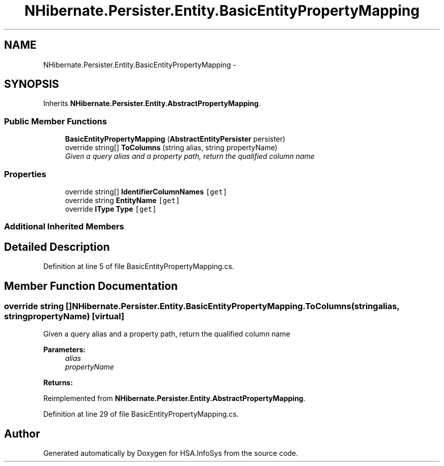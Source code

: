 .TH "NHibernate.Persister.Entity.BasicEntityPropertyMapping" 3 "Fri Jul 5 2013" "Version 1.0" "HSA.InfoSys" \" -*- nroff -*-
.ad l
.nh
.SH NAME
NHibernate.Persister.Entity.BasicEntityPropertyMapping \- 
.SH SYNOPSIS
.br
.PP
.PP
Inherits \fBNHibernate\&.Persister\&.Entity\&.AbstractPropertyMapping\fP\&.
.SS "Public Member Functions"

.in +1c
.ti -1c
.RI "\fBBasicEntityPropertyMapping\fP (\fBAbstractEntityPersister\fP persister)"
.br
.ti -1c
.RI "override string[] \fBToColumns\fP (string alias, string propertyName)"
.br
.RI "\fIGiven a query alias and a property path, return the qualified column name \fP"
.in -1c
.SS "Properties"

.in +1c
.ti -1c
.RI "override string[] \fBIdentifierColumnNames\fP\fC [get]\fP"
.br
.ti -1c
.RI "override string \fBEntityName\fP\fC [get]\fP"
.br
.ti -1c
.RI "override \fBIType\fP \fBType\fP\fC [get]\fP"
.br
.in -1c
.SS "Additional Inherited Members"
.SH "Detailed Description"
.PP 
Definition at line 5 of file BasicEntityPropertyMapping\&.cs\&.
.SH "Member Function Documentation"
.PP 
.SS "override string [] NHibernate\&.Persister\&.Entity\&.BasicEntityPropertyMapping\&.ToColumns (stringalias, stringpropertyName)\fC [virtual]\fP"

.PP
Given a query alias and a property path, return the qualified column name 
.PP
\fBParameters:\fP
.RS 4
\fIalias\fP 
.br
\fIpropertyName\fP 
.RE
.PP
\fBReturns:\fP
.RS 4
.RE
.PP

.PP
Reimplemented from \fBNHibernate\&.Persister\&.Entity\&.AbstractPropertyMapping\fP\&.
.PP
Definition at line 29 of file BasicEntityPropertyMapping\&.cs\&.

.SH "Author"
.PP 
Generated automatically by Doxygen for HSA\&.InfoSys from the source code\&.
